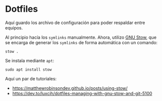 * Dotfiles

Aquí guardo los archivo de configuración para poder respaldar entre equipos.

Al principio hacía los =symlinks= manualmente. Ahora, utilizo [[https://www.gnu.org/software/stow/][GNU Stow]], que se encarga de generar los =symlinks= de forma automática con un comando:

#+begin_src shell
stow .
#+end_src

Se instala mediante =apt=:

#+begin_src shell
sudo apt install stow
#+end_src

Aquí un par de tutoriales:
- https://matthewrobinsondev.github.io/posts/using-stow/
- https://dev.to/luxcih/dotfiles-managing-with-gnu-stow-and-git-5100
